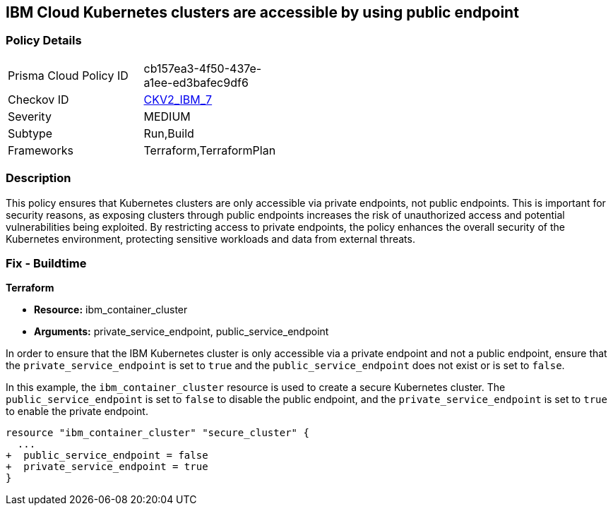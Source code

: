 
== IBM Cloud Kubernetes clusters are accessible by using public endpoint

=== Policy Details

[width=45%]
[cols="1,1"]
|===
|Prisma Cloud Policy ID
| cb157ea3-4f50-437e-a1ee-ed3bafec9df6

|Checkov ID
| https://github.com/bridgecrewio/checkov/blob/main/checkov/terraform/checks/graph_checks/ibm/IBM_K8sClustersAccessibleViaPrivateEndPt.yaml[CKV2_IBM_7]

|Severity
|MEDIUM

|Subtype
|Run,Build

|Frameworks
|Terraform,TerraformPlan

|===

=== Description

This policy ensures that Kubernetes clusters are only accessible via private endpoints, not public endpoints. This is important for security reasons, as exposing clusters through public endpoints increases the risk of unauthorized access and potential vulnerabilities being exploited. By restricting access to private endpoints, the policy enhances the overall security of the Kubernetes environment, protecting sensitive workloads and data from external threats.

=== Fix - Buildtime

*Terraform*

* *Resource:* ibm_container_cluster
* *Arguments:* private_service_endpoint, public_service_endpoint

In order to ensure that the IBM Kubernetes cluster is only accessible via a private endpoint and not a public endpoint, ensure that the `private_service_endpoint` is set to `true` and the `public_service_endpoint` does not exist or is set to `false`.

In this example, the `ibm_container_cluster` resource is used to create a secure Kubernetes cluster. The `public_service_endpoint` is set to `false` to disable the public endpoint, and the `private_service_endpoint` is set to `true` to enable the private endpoint.

[source,go]
----
resource "ibm_container_cluster" "secure_cluster" {
  ...
+  public_service_endpoint = false
+  private_service_endpoint = true
}
----
